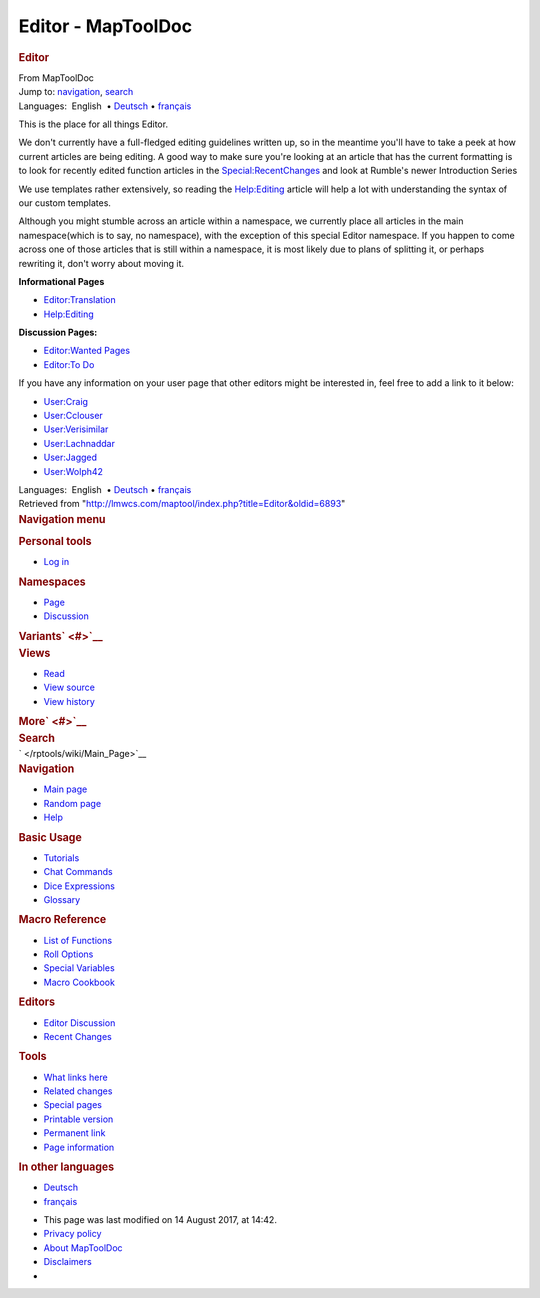 ===================
Editor - MapToolDoc
===================

.. contents::
   :depth: 3
..

.. container:: noprint
   :name: mw-page-base

.. container:: noprint
   :name: mw-head-base

.. container:: mw-body
   :name: content

   .. container:: mw-indicators

   .. rubric:: Editor
      :name: firstHeading
      :class: firstHeading

   .. container:: mw-body-content
      :name: bodyContent

      .. container::
         :name: siteSub

         From MapToolDoc

      .. container::
         :name: contentSub

      .. container:: mw-jump
         :name: jump-to-nav

         Jump to: `navigation <#mw-head>`__, `search <#p-search>`__

      .. container:: mw-content-ltr
         :name: mw-content-text

         .. container:: template_languages

            Languages:  English
             • \ `Deutsch </rptools/wiki/Editor/de>`__\ 
             • \ `français </rptools/wiki/Editor/fr>`__\ 

         This is the place for all things Editor.

         We don't currently have a full-fledged editing guidelines
         written up, so in the meantime you'll have to take a peek at
         how current articles are being editing. A good way to make sure
         you're looking at an article that has the current formatting is
         to look for recently edited function articles in the
         `Special:RecentChanges </rptools/wiki/Special:RecentChanges>`__
         and look at Rumble's newer Introduction Series

         We use templates rather extensively, so reading the
         `Help:Editing </rptools/wiki/Help:Editing>`__ article will help
         a lot with understanding the syntax of our custom templates.

         Although you might stumble across an article within a
         namespace, we currently place all articles in the main
         namespace(which is to say, no namespace), with the exception of
         this special Editor namespace. If you happen to come across one
         of those articles that is still within a namespace, it is most
         likely due to plans of splitting it, or perhaps rewriting it,
         don't worry about moving it.

         **Informational Pages**

         -  `Editor:Translation </rptools/wiki/Editor:Translation>`__
         -  `Help:Editing </rptools/wiki/Help:Editing>`__

         **Discussion Pages:**

         -  `Editor:Wanted Pages </rptools/wiki/Editor:Wanted_Pages>`__
         -  `Editor:To Do </rptools/wiki/Editor:To_Do>`__

         If you have any information on your user page that other
         editors might be interested in, feel free to add a link to it
         below:

         -  `User:Craig </rptools/wiki/User:Craig>`__
         -  `User:Cclouser </rptools/wiki/User:Cclouser>`__
         -  `User:Verisimilar </rptools/wiki/User:Verisimilar>`__
         -  `User:Lachnaddar </rptools/wiki/User:Lachnaddar>`__
         -  `User:Jagged </rptools/wiki/User:Jagged>`__
         -  `User:Wolph42 </rptools/wiki/User:Wolph42>`__

         .. container:: template_languages

            Languages:  English
             • \ `Deutsch </rptools/wiki/Editor/de>`__\ 
             • \ `français </rptools/wiki/Editor/fr>`__\ 

      .. container:: printfooter

         Retrieved from
         "http://lmwcs.com/maptool/index.php?title=Editor&oldid=6893"

      .. container:: catlinks catlinks-allhidden
         :name: catlinks

      .. container:: visualClear

.. container::
   :name: mw-navigation

   .. rubric:: Navigation menu
      :name: navigation-menu

   .. container::
      :name: mw-head

      .. container::
         :name: p-personal

         .. rubric:: Personal tools
            :name: p-personal-label

         -  `Log
            in </maptool/index.php?title=Special:UserLogin&returnto=Editor>`__

      .. container::
         :name: left-navigation

         .. container:: vectorTabs
            :name: p-namespaces

            .. rubric:: Namespaces
               :name: p-namespaces-label

            -  `Page </rptools/wiki/Editor>`__
            -  `Discussion </rptools/wiki/Talk:Editor>`__

         .. container:: vectorMenu emptyPortlet
            :name: p-variants

            .. rubric:: Variants\ ` <#>`__
               :name: p-variants-label

            .. container:: menu

      .. container::
         :name: right-navigation

         .. container:: vectorTabs
            :name: p-views

            .. rubric:: Views
               :name: p-views-label

            -  `Read </rptools/wiki/Editor>`__
            -  `View
               source </maptool/index.php?title=Editor&action=edit>`__
            -  `View
               history </maptool/index.php?title=Editor&action=history>`__

         .. container:: vectorMenu emptyPortlet
            :name: p-cactions

            .. rubric:: More\ ` <#>`__
               :name: p-cactions-label

            .. container:: menu

         .. container::
            :name: p-search

            .. rubric:: Search
               :name: search

            .. container::
               :name: simpleSearch

   .. container::
      :name: mw-panel

      .. container::
         :name: p-logo

         ` </rptools/wiki/Main_Page>`__

      .. container:: portal
         :name: p-navigation

         .. rubric:: Navigation
            :name: p-navigation-label

         .. container:: body

            -  `Main page </rptools/wiki/Main_Page>`__
            -  `Random page </rptools/wiki/Special:Random>`__
            -  `Help <https://www.mediawiki.org/wiki/Special:MyLanguage/Help:Contents>`__

      .. container:: portal
         :name: p-Basic_Usage

         .. rubric:: Basic Usage
            :name: p-Basic_Usage-label

         .. container:: body

            -  `Tutorials </rptools/wiki/Category:Tutorial>`__
            -  `Chat Commands </rptools/wiki/Chat_Commands>`__
            -  `Dice Expressions </rptools/wiki/Dice_Expressions>`__
            -  `Glossary </rptools/wiki/Glossary>`__

      .. container:: portal
         :name: p-Macro_Reference

         .. rubric:: Macro Reference
            :name: p-Macro_Reference-label

         .. container:: body

            -  `List of
               Functions </rptools/wiki/Category:Macro_Function>`__
            -  `Roll Options </rptools/wiki/Category:Roll_Option>`__
            -  `Special
               Variables </rptools/wiki/Category:Special_Variable>`__
            -  `Macro Cookbook </rptools/wiki/Category:Cookbook>`__

      .. container:: portal
         :name: p-Editors

         .. rubric:: Editors
            :name: p-Editors-label

         .. container:: body

            -  `Editor Discussion </rptools/wiki/Editor>`__
            -  `Recent Changes </rptools/wiki/Special:RecentChanges>`__

      .. container:: portal
         :name: p-tb

         .. rubric:: Tools
            :name: p-tb-label

         .. container:: body

            -  `What links
               here </rptools/wiki/Special:WhatLinksHere/Editor>`__
            -  `Related
               changes </rptools/wiki/Special:RecentChangesLinked/Editor>`__
            -  `Special pages </rptools/wiki/Special:SpecialPages>`__
            -  `Printable
               version </maptool/index.php?title=Editor&printable=yes>`__
            -  `Permanent
               link </maptool/index.php?title=Editor&oldid=6893>`__
            -  `Page
               information </maptool/index.php?title=Editor&action=info>`__

      .. container:: portal
         :name: p-lang

         .. rubric:: In other languages
            :name: p-lang-label

         .. container:: body

            -  `Deutsch <http://lmwcs.com/rptools/wiki/Editor/de>`__
            -  `français <http://lmwcs.com/rptools/wiki/Editor/fr>`__

.. container::
   :name: footer

   -  This page was last modified on 14 August 2017, at 14:42.

   -  `Privacy policy </rptools/wiki/MapToolDoc:Privacy_policy>`__
   -  `About MapToolDoc </rptools/wiki/MapToolDoc:About>`__
   -  `Disclaimers </rptools/wiki/MapToolDoc:General_disclaimer>`__

   -  |Powered by MediaWiki|

   .. container::

.. |Powered by MediaWiki| image:: /maptool/resources/assets/poweredby_mediawiki_88x31.png
   :width: 88px
   :height: 31px
   :target: //www.mediawiki.org/
